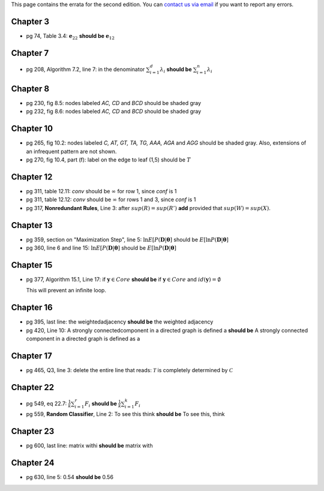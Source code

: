 .. title: Errata
.. slug: errata
.. date: 2020-07-08 16:30:54 UTC-04:00
.. tags: 
.. category: 
.. link: 
.. description: 
.. has_math: True
.. type: text

This page contains the errata for the second edition. You can 
`contact us via email <contact@dataminingbook.info>`_ if you want to report any errors.

Chapter 3
==========

* pg 74, Table 3.4: :math:`\mathbf{e}_{22}` **should be** :math:`\mathbf{e}_{12}` 


Chapter 7
==========

* pg 208, Algorithm 7.2, line 7: in the denominator 
  :math:`\sum_{i=1}^d \lambda_i` **should be** :math:`\sum_{i=1}^n \lambda_i` 

Chapter 8
==========

* pg 230, fig 8.5: nodes labeled *AC, CD* and *BCD* should be shaded gray

* pg 232, fig 8.6: nodes labeled *AC, CD* and *BCD* should be shaded gray

Chapter 10
==========

* pg 265, fig 10.2: nodes labeled *C, AT, GT, TA, TG, AAA, AGA* and *AGG* should be shaded gray. Also, extensions of an infrequent pattern are not shown.

* pg 270, fig 10.4, part (f): label on the edge to leaf (1,5) should be
  :math:`T$`

Chapter 12
==========

* pg 311, table 12.11: *conv* should be :math:`\infty` for row 1, since *conf* is 1

* pg 311, table 12.12: *conv* should be :math:`\infty` for rows 1 and 3, since *conf* is 1

* pg 317, **Nonredundant Rules**, Line 3: after :math:`sup(R)=sup(R')` **add** provided that :math:`sup(W)=sup(X)`. 


Chapter 13
==========


* pg 359, section on "Maximization Step", line 5: 
  :math:`\ln E[P(\mathbf{D}|\mathbf{\theta}]` should be 
  :math:`E[\ln P(\mathbf{D}|\mathbf{\theta}]` 

* pg 360, line 6 and line 15: 
  :math:`\ln E[P(\mathbf{D}|\mathbf{\theta}]` should be 
  :math:`E[\ln P(\mathbf{D}|\mathbf{\theta}]` 



Chapter 15
==========

* pg 377, Algorithm 15.1, Line 17: if :math:`\mathbf{y} \in Core`
  **should be** if :math:`\mathbf{y} \in Core` and :math:`id(\mathbf{y}) = \emptyset`

  This will prevent an infinite loop.


Chapter 16
==========

* pg 395, last line: the weightedadjacency **should be** the weighted
  adjacency

* pg 420, Line 10: A strongly connectedcomponent in a directed graph is
  defined a  
  **should be** A strongly connected component in a directed graph is
  defined as a 


Chapter 17
==========

* pg 465, Q3, line 3: delete the entire line that reads: :math:`\mathcal{T}` is
  completely determined by :math:`\mathcal{C}`



Chapter 22
==========

* pg 549, eq 22.7: :math:`\frac{1}{k} \sum_{i=1}^r F_i` **should be** :math:`\frac{1}{k} \sum_{i=1}^k F_i`
  
* pg 559, **Random Classifier**, Line 2: To see this think **should be** To
  see this, think
  
Chapter 23
==========

* pg 600, last line: matrix withi **should be** matrix with


Chapter 24
==========

* pg 630, line 5: 0.54 **should be** 0.56

